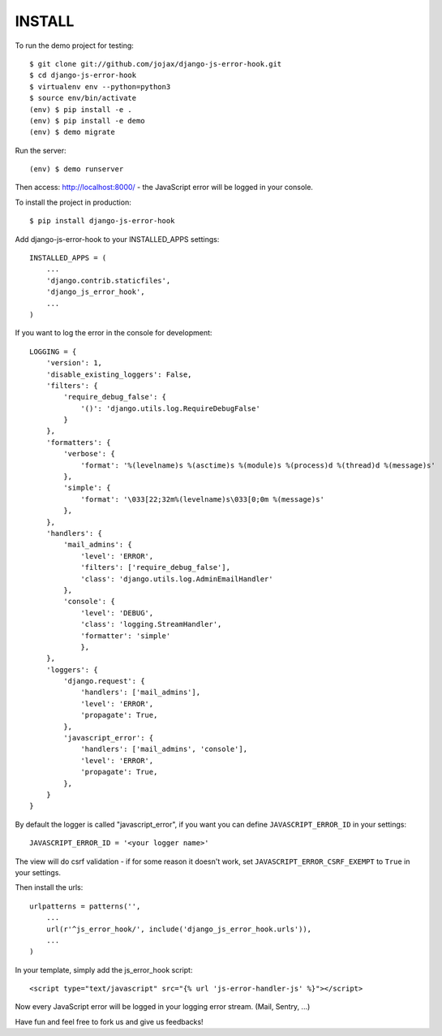#######
INSTALL
#######

To run the demo project for testing::

    $ git clone git://github.com/jojax/django-js-error-hook.git
    $ cd django-js-error-hook
    $ virtualenv env --python=python3
    $ source env/bin/activate
    (env) $ pip install -e .
    (env) $ pip install -e demo
    (env) $ demo migrate

Run the server::

    (env) $ demo runserver

Then access: http://localhost:8000/ - the JavaScript error will be logged in your console.

To install the project in production::

    $ pip install django-js-error-hook

Add django-js-error-hook to your INSTALLED_APPS settings::

    INSTALLED_APPS = (
        ...
        'django.contrib.staticfiles',
        'django_js_error_hook',
        ...
    )

If you want to log the error in the console for development::

    LOGGING = {
        'version': 1,
        'disable_existing_loggers': False,
        'filters': {
            'require_debug_false': {
                '()': 'django.utils.log.RequireDebugFalse'
            }
        },
        'formatters': {
            'verbose': {
                'format': '%(levelname)s %(asctime)s %(module)s %(process)d %(thread)d %(message)s'
            },
            'simple': {
                'format': '\033[22;32m%(levelname)s\033[0;0m %(message)s'
            },
        },
        'handlers': {
            'mail_admins': {
                'level': 'ERROR',
                'filters': ['require_debug_false'],
                'class': 'django.utils.log.AdminEmailHandler'
            },
            'console': {
                'level': 'DEBUG',
                'class': 'logging.StreamHandler',
                'formatter': 'simple'
                },
        },
        'loggers': {
            'django.request': {
                'handlers': ['mail_admins'],
                'level': 'ERROR',
                'propagate': True,
            },
            'javascript_error': {
                'handlers': ['mail_admins', 'console'],
                'level': 'ERROR',
                'propagate': True,
            },
        }
    }

By default the logger is called "javascript_error", if you want you can define ``JAVASCRIPT_ERROR_ID`` in your settings::

   JAVASCRIPT_ERROR_ID = '<your logger name>'

The view will do csrf validation - if for some reason it doesn't work, set ``JAVASCRIPT_ERROR_CSRF_EXEMPT`` to ``True`` in your settings.

Then install the urls::

    urlpatterns = patterns('',
        ...
        url(r'^js_error_hook/', include('django_js_error_hook.urls')),
        ...
    )


In your template, simply add the js_error_hook script::

    <script type="text/javascript" src="{% url 'js-error-handler-js' %}"></script>

Now every JavaScript error will be logged in your logging error stream. (Mail, Sentry, ...)

Have fun and feel free to fork us and give us feedbacks!


